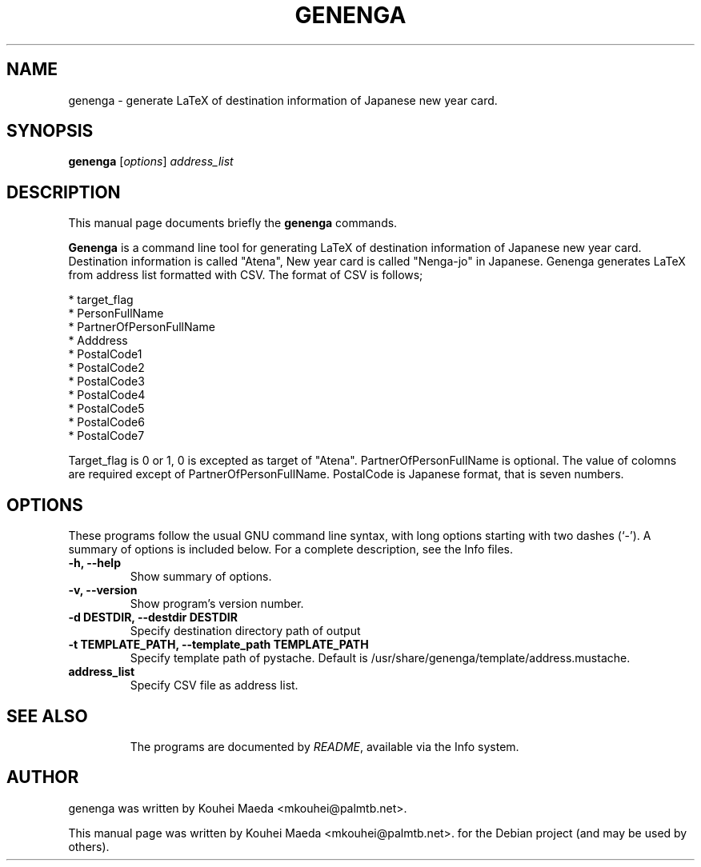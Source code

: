 .\"                                      Hey, EMACS: -*- nroff -*-
.\" First parameter, NAME, should be all caps
.\" Second parameter, SECTION, should be 1-8, maybe w/ subsection
.\" other parameters are allowed: see man(7), man(1)
.TH GENENGA 1 "September 21, 2012"
.\" Please adjust this date whenever revising the manpage.
.\"
.\" Some roff macros, for reference:
.\" .nh        disable hyphenation
.\" .hy        enable hyphenation
.\" .ad l      left justify
.\" .ad b      justify to both left and right margins
.\" .nf        disable filling
.\" .fi        enable filling
.\" .br        insert line break
.\" .sp <n>    insert n+1 empty lines
.\" for manpage-specific macros, see man(7)
.SH NAME
genenga \- generate LaTeX of destination information of Japanese new year card.
.SH SYNOPSIS
.B genenga
.RI [ options ] " address_list"
.br
.SH DESCRIPTION
This manual page documents briefly the
.B genenga
commands.
.PP
.\" TeX users may be more comfortable with the \fB<whatever>\fP and
.\" \fI<whatever>\fP escape sequences to invode bold face and italics,
.\" respectively.
\fBGenenga\fP is a command line tool for generating LaTeX of destination information of Japanese new year card. Destination information is called "Atena", New year card is called "Nenga\-jo" in Japanese. Genenga generates LaTeX from address list formatted with CSV. The format of CSV is follows;

 * target_flag
 * PersonFullName
 * PartnerOfPersonFullName
 * Adddress
 * PostalCode1
 * PostalCode2
 * PostalCode3
 * PostalCode4
 * PostalCode5
 * PostalCode6
 * PostalCode7

Target_flag is 0 or 1, 0 is excepted as target of "Atena". PartnerOfPersonFullName is optional. The value of colomns are required except of PartnerOfPersonFullName. PostalCode is Japanese format, that is seven numbers.

.SH OPTIONS
These programs follow the usual GNU command line syntax, with long
options starting with two dashes (`-').
A summary of options is included below.
For a complete description, see the Info files.
.TP
.B \-h, \-\-help
Show summary of options.
.TP
.B \-v, \-\-version
Show program's version number.
.TP
.B \-d DESTDIR, \-\-destdir DESTDIR
Specify destination directory path of output
.TP
.B \-t TEMPLATE_PATH, \-\-template_path TEMPLATE_PATH
Specify template path of pystache. Default is /usr/share/genenga/template/address.mustache.
.TP
.B address_list
Specify CSV file as address list.
.TP
.SH SEE ALSO
.br
The programs are documented by
.IR "README" ,
available via the Info system.
.SH AUTHOR
genenga was written by Kouhei Maeda <mkouhei@palmtb.net>.
.PP
This manual page was written by Kouhei Maeda <mkouhei@palmtb.net>.
for the Debian project (and may be used by others).
